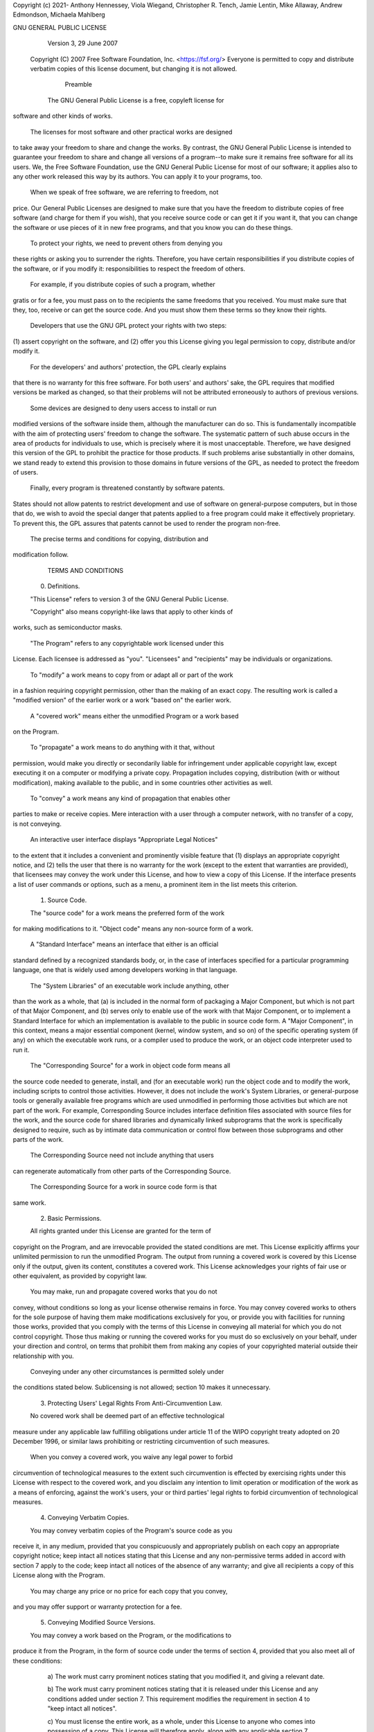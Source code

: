 Copyright (c) 2021- Anthony Hennessey, Viola Wiegand, Christopher R. Tench, Jamie Lentin, Mike Allaway, Andrew Edmondson, Michaela Mahlberg

GNU GENERAL PUBLIC LICENSE
                       Version 3, 29 June 2007

 Copyright (C) 2007 Free Software Foundation, Inc. <https://fsf.org/>
 Everyone is permitted to copy and distribute verbatim copies
 of this license document, but changing it is not allowed.

                            Preamble

  The GNU General Public License is a free, copyleft license for
software and other kinds of works.

  The licenses for most software and other practical works are designed
to take away your freedom to share and change the works.  By contrast,
the GNU General Public License is intended to guarantee your freedom to
share and change all versions of a program--to make sure it remains free
software for all its users.  We, the Free Software Foundation, use the
GNU General Public License for most of our software; it applies also to
any other work released this way by its authors.  You can apply it to
your programs, too.

  When we speak of free software, we are referring to freedom, not
price.  Our General Public Licenses are designed to make sure that you
have the freedom to distribute copies of free software (and charge for
them if you wish), that you receive source code or can get it if you
want it, that you can change the software or use pieces of it in new
free programs, and that you know you can do these things.

  To protect your rights, we need to prevent others from denying you
these rights or asking you to surrender the rights.  Therefore, you have
certain responsibilities if you distribute copies of the software, or if
you modify it: responsibilities to respect the freedom of others.

  For example, if you distribute copies of such a program, whether
gratis or for a fee, you must pass on to the recipients the same
freedoms that you received.  You must make sure that they, too, receive
or can get the source code.  And you must show them these terms so they
know their rights.

  Developers that use the GNU GPL protect your rights with two steps:
(1) assert copyright on the software, and (2) offer you this License
giving you legal permission to copy, distribute and/or modify it.

  For the developers' and authors' protection, the GPL clearly explains
that there is no warranty for this free software.  For both users' and
authors' sake, the GPL requires that modified versions be marked as
changed, so that their problems will not be attributed erroneously to
authors of previous versions.

  Some devices are designed to deny users access to install or run
modified versions of the software inside them, although the manufacturer
can do so.  This is fundamentally incompatible with the aim of
protecting users' freedom to change the software.  The systematic
pattern of such abuse occurs in the area of products for individuals to
use, which is precisely where it is most unacceptable.  Therefore, we
have designed this version of the GPL to prohibit the practice for those
products.  If such problems arise substantially in other domains, we
stand ready to extend this provision to those domains in future versions
of the GPL, as needed to protect the freedom of users.

  Finally, every program is threatened constantly by software patents.
States should not allow patents to restrict development and use of
software on general-purpose computers, but in those that do, we wish to
avoid the special danger that patents applied to a free program could
make it effectively proprietary.  To prevent this, the GPL assures that
patents cannot be used to render the program non-free.

  The precise terms and conditions for copying, distribution and
modification follow.

                       TERMS AND CONDITIONS

  0. Definitions.

  "This License" refers to version 3 of the GNU General Public License.

  "Copyright" also means copyright-like laws that apply to other kinds of
works, such as semiconductor masks.

  "The Program" refers to any copyrightable work licensed under this
License.  Each licensee is addressed as "you".  "Licensees" and
"recipients" may be individuals or organizations.

  To "modify" a work means to copy from or adapt all or part of the work
in a fashion requiring copyright permission, other than the making of an
exact copy.  The resulting work is called a "modified version" of the
earlier work or a work "based on" the earlier work.

  A "covered work" means either the unmodified Program or a work based
on the Program.

  To "propagate" a work means to do anything with it that, without
permission, would make you directly or secondarily liable for
infringement under applicable copyright law, except executing it on a
computer or modifying a private copy.  Propagation includes copying,
distribution (with or without modification), making available to the
public, and in some countries other activities as well.

  To "convey" a work means any kind of propagation that enables other
parties to make or receive copies.  Mere interaction with a user through
a computer network, with no transfer of a copy, is not conveying.

  An interactive user interface displays "Appropriate Legal Notices"
to the extent that it includes a convenient and prominently visible
feature that (1) displays an appropriate copyright notice, and (2)
tells the user that there is no warranty for the work (except to the
extent that warranties are provided), that licensees may convey the
work under this License, and how to view a copy of this License.  If
the interface presents a list of user commands or options, such as a
menu, a prominent item in the list meets this criterion.

  1. Source Code.

  The "source code" for a work means the preferred form of the work
for making modifications to it.  "Object code" means any non-source
form of a work.

  A "Standard Interface" means an interface that either is an official
standard defined by a recognized standards body, or, in the case of
interfaces specified for a particular programming language, one that
is widely used among developers working in that language.

  The "System Libraries" of an executable work include anything, other
than the work as a whole, that (a) is included in the normal form of
packaging a Major Component, but which is not part of that Major
Component, and (b) serves only to enable use of the work with that
Major Component, or to implement a Standard Interface for which an
implementation is available to the public in source code form.  A
"Major Component", in this context, means a major essential component
(kernel, window system, and so on) of the specific operating system
(if any) on which the executable work runs, or a compiler used to
produce the work, or an object code interpreter used to run it.

  The "Corresponding Source" for a work in object code form means all
the source code needed to generate, install, and (for an executable
work) run the object code and to modify the work, including scripts to
control those activities.  However, it does not include the work's
System Libraries, or general-purpose tools or generally available free
programs which are used unmodified in performing those activities but
which are not part of the work.  For example, Corresponding Source
includes interface definition files associated with source files for
the work, and the source code for shared libraries and dynamically
linked subprograms that the work is specifically designed to require,
such as by intimate data communication or control flow between those
subprograms and other parts of the work.

  The Corresponding Source need not include anything that users
can regenerate automatically from other parts of the Corresponding
Source.

  The Corresponding Source for a work in source code form is that
same work.

  2. Basic Permissions.

  All rights granted under this License are granted for the term of
copyright on the Program, and are irrevocable provided the stated
conditions are met.  This License explicitly affirms your unlimited
permission to run the unmodified Program.  The output from running a
covered work is covered by this License only if the output, given its
content, constitutes a covered work.  This License acknowledges your
rights of fair use or other equivalent, as provided by copyright law.

  You may make, run and propagate covered works that you do not
convey, without conditions so long as your license otherwise remains
in force.  You may convey covered works to others for the sole purpose
of having them make modifications exclusively for you, or provide you
with facilities for running those works, provided that you comply with
the terms of this License in conveying all material for which you do
not control copyright.  Those thus making or running the covered works
for you must do so exclusively on your behalf, under your direction
and control, on terms that prohibit them from making any copies of
your copyrighted material outside their relationship with you.

  Conveying under any other circumstances is permitted solely under
the conditions stated below.  Sublicensing is not allowed; section 10
makes it unnecessary.

  3. Protecting Users' Legal Rights From Anti-Circumvention Law.

  No covered work shall be deemed part of an effective technological
measure under any applicable law fulfilling obligations under article
11 of the WIPO copyright treaty adopted on 20 December 1996, or
similar laws prohibiting or restricting circumvention of such
measures.

  When you convey a covered work, you waive any legal power to forbid
circumvention of technological measures to the extent such circumvention
is effected by exercising rights under this License with respect to
the covered work, and you disclaim any intention to limit operation or
modification of the work as a means of enforcing, against the work's
users, your or third parties' legal rights to forbid circumvention of
technological measures.

  4. Conveying Verbatim Copies.

  You may convey verbatim copies of the Program's source code as you
receive it, in any medium, provided that you conspicuously and
appropriately publish on each copy an appropriate copyright notice;
keep intact all notices stating that this License and any
non-permissive terms added in accord with section 7 apply to the code;
keep intact all notices of the absence of any warranty; and give all
recipients a copy of this License along with the Program.

  You may charge any price or no price for each copy that you convey,
and you may offer support or warranty protection for a fee.

  5. Conveying Modified Source Versions.

  You may convey a work based on the Program, or the modifications to
produce it from the Program, in the form of source code under the
terms of section 4, provided that you also meet all of these conditions:

    a) The work must carry prominent notices stating that you modified
    it, and giving a relevant date.

    b) The work must carry prominent notices stating that it is
    released under this License and any conditions added under section
    7.  This requirement modifies the requirement in section 4 to
    "keep intact all notices".

    c) You must license the entire work, as a whole, under this
    License to anyone who comes into possession of a copy.  This
    License will therefore apply, along with any applicable section 7
    additional terms, to the whole of the work, and all its parts,
    regardless of how they are packaged.  This License gives no
    permission to license the work in any other way, but it does not
    invalidate such permission if you have separately received it.

    d) If the work has interactive user interfaces, each must display
    Appropriate Legal Notices; however, if the Program has interactive
    interfaces that do not display Appropriate Legal Notices, your
    work need not make them do so.

  A compilation of a covered work with other separate and independent
works, which are not by their nature extensions of the covered work,
and which are not combined with it such as to form a larger program,
in or on a volume of a storage or distribution medium, is called an
"aggregate" if the compilation and its resulting copyright are not
used to limit the access or legal rights of the compilation's users
beyond what the individual works permit.  Inclusion of a covered work
in an aggregate does not cause this License to apply to the other
parts of the aggregate.

  6. Conveying Non-Source Forms.

  You may convey a covered work in object code form under the terms
of sections 4 and 5, provided that you also convey the
machine-readable Corresponding Source under the terms of this License,
in one of these ways:

    a) Convey the object code in, or embodied in, a physical product
    (including a physical distribution medium), accompanied by the
    Corresponding Source fixed on a durable physical medium
    customarily used for software interchange.

    b) Convey the object code in, or embodied in, a physical product
    (including a physical distribution medium), accompanied by a
    written offer, valid for at least three years and valid for as
    long as you offer spare parts or customer support for that product
    model, to give anyone who possesses the object code either (1) a
    copy of the Corresponding Source for all the software in the
    product that is covered by this License, on a durable physical
    medium customarily used for software interchange, for a price no
    more than your reasonable cost of physically performing this
    conveying of source, or (2) access to copy the
    Corresponding Source from a network server at no charge.

    c) Convey individual copies of the object code with a copy of the
    written offer to provide the Corresponding Source.  This
    alternative is allowed only occasionally and noncommercially, and
    only if you received the object code with such an offer, in accord
    with subsection 6b.

    d) Convey the object code by offering access from a designated
    place (gratis or for a charge), and offer equivalent access to the
    Corresponding Source in the same way through the same place at no
    further charge.  You need not require recipients to copy the
    Corresponding Source along with the object code.  If the place to
    copy the object code is a network server, the Corresponding Source
    may be on a different server (operated by you or a third party)
    that supports equivalent copying facilities, provided you maintain
    clear directions next to the object code saying where to find the
    Corresponding Source.  Regardless of what server hosts the
    Corresponding Source, you remain obligated to ensure that it is
    available for as long as needed to satisfy these requirements.

    e) Convey the object code using peer-to-peer transmission, provided
    you inform other peers where the object code and Corresponding
    Source of the work are being offered to the general public at no
    charge under subsection 6d.

  A separable portion of the object code, whose source code is excluded
from the Corresponding Source as a System Library, need not be
included in conveying the object code work.

  A "User Product" is either (1) a "consumer product", which means any
tangible personal property which is normally used for personal, family,
or household purposes, or (2) anything designed or sold for incorporation
into a dwelling.  In determining whether a product is a consumer product,
doubtful cases shall be resolved in favor of coverage.  For a particular
product received by a particular user, "normally used" refers to a
typical or common use of that class of product, regardless of the status
of the particular user or of the way in which the particular user
actually uses, or expects or is expected to use, the product.  A product
is a consumer product regardless of whether the product has substantial
commercial, industrial or non-consumer uses, unless such uses represent
the only significant mode of use of the product.

  "Installation Information" for a User Product means any methods,
procedures, authorization keys, or other information required to install
and execute modified versions of a covered work in that User Product from
a modified version of its Corresponding Source.  The information must
suffice to ensure that the continued functioning of the modified object
code is in no case prevented or interfered with solely because
modification has been made.

  If you convey an object code work under this section in, or with, or
specifically for use in, a User Product, and the conveying occurs as
part of a transaction in which the right of possession and use of the
User Product is transferred to the recipient in perpetuity or for a
fixed term (regardless of how the transaction is characterized), the
Corresponding Source conveyed under this section must be accompanied
by the Installation Information.  But this requirement does not apply
if neither you nor any third party retains the ability to install
modified object code on the User Product (for example, the work has
been installed in ROM).

  The requirement to provide Installation Information does not include a
requirement to continue to provide support service, warranty, or updates
for a work that has been modified or installed by the recipient, or for
the User Product in which it has been modified or installed.  Access to a
network may be denied when the modification itself materially and
adversely affects the operation of the network or violates the rules and
protocols for communication across the network.

  Corresponding Source conveyed, and Installation Information provided,
in accord with this section must be in a format that is publicly
documented (and with an implementation available to the public in
source code form), and must require no special password or key for
unpacking, reading or copying.

  7. Additional Terms.

  "Additional permissions" are terms that supplement the terms of this
License by making exceptions from one or more of its conditions.
Additional permissions that are applicable to the entire Program shall
be treated as though they were included in this License, to the extent
that they are valid under applicable law.  If additional permissions
apply only to part of the Program, that part may be used separately
under those permissions, but the entire Program remains governed by
this License without regard to the additional permissions.

  When you convey a copy of a covered work, you may at your option
remove any additional permissions from that copy, or from any part of
it.  (Additional permissions may be written to require their own
removal in certain cases when you modify the work.)  You may place
additional permissions on material, added by you to a covered work,
for which you have or can give appropriate copyright permission.

  Notwithstanding any other provision of this License, for material you
add to a covered work, you may (if authorized by the copyright holders of
that material) supplement the terms of this License with terms:

    a) Disclaiming warranty or limiting liability differently from the
    terms of sections 15 and 16 of this License; or

    b) Requiring preservation of specified reasonable legal notices or
    author attributions in that material or in the Appropriate Legal
    Notices displayed by works containing it; or

    c) Prohibiting misrepresentation of the origin of that material, or
    requiring that modified versions of such material be marked in
    reasonable ways as different from the original version; or

    d) Limiting the use for publicity purposes of names of licensors or
    authors of the material; or

    e) Declining to grant rights under trademark law for use of some
    trade names, trademarks, or service marks; or

    f) Requiring indemnification of licensors and authors of that
    material by anyone who conveys the material (or modified versions of
    it) with contractual assumptions of liability to the recipient, for
    any liability that these contractual assumptions directly impose on
    those licensors and authors.

  All other non-permissive additional terms are considered "further
restrictions" within the meaning of section 10.  If the Program as you
received it, or any part of it, contains a notice stating that it is
governed by this License along with a term that is a further
restriction, you may remove that term.  If a license document contains
a further restriction but permits relicensing or conveying under this
License, you may add to a covered work material governed by the terms
of that license document, provided that the further restriction does
not survive such relicensing or conveying.

  If you add terms to a covered work in accord with this section, you
must place, in the relevant source files, a statement of the
additional terms that apply to those files, or a notice indicating
where to find the applicable terms.

  Additional terms, permissive or non-permissive, may be stated in the
form of a separately written license, or stated as exceptions;
the above requirements apply either way.

  8. Termination.

  You may not propagate or modify a covered work except as expressly
provided under this License.  Any attempt otherwise to propagate or
modify it is void, and will automatically terminate your rights under
this License (including any patent licenses granted under the third
paragraph of section 11).

  However, if you cease all violation of this License, then your
license from a particular copyright holder is reinstated (a)
provisionally, unless and until the copyright holder explicitly and
finally terminates your license, and (b) permanently, if the copyright
holder fails to notify you of the violation by some reasonable means
prior to 60 days after the cessation.

  Moreover, your license from a particular copyright holder is
reinstated permanently if the copyright holder notifies you of the
violation by some reasonable means, this is the first time you have
received notice of violation of this License (for any work) from that
copyright holder, and you cure the violation prior to 30 days after
your receipt of the notice.

  Termination of your rights under this section does not terminate the
licenses of parties who have received copies or rights from you under
this License.  If your rights have been terminated and not permanently
reinstated, you do not qualify to receive new licenses for the same
material under section 10.

  9. Acceptance Not Required for Having Copies.

  You are not required to accept this License in order to receive or
run a copy of the Program.  Ancillary propagation of a covered work
occurring solely as a consequence of using peer-to-peer transmission
to receive a copy likewise does not require acceptance.  However,
nothing other than this License grants you permission to propagate or
modify any covered work.  These actions infringe copyright if you do
not accept this License.  Therefore, by modifying or propagating a
covered work, you indicate your acceptance of this License to do so.

  10. Automatic Licensing of Downstream Recipients.

  Each time you convey a covered work, the recipient automatically
receives a license from the original licensors, to run, modify and
propagate that work, subject to this License.  You are not responsible
for enforcing compliance by third parties with this License.

  An "entity transaction" is a transaction transferring control of an
organization, or substantially all assets of one, or subdividing an
organization, or merging organizations.  If propagation of a covered
work results from an entity transaction, each party to that
transaction who receives a copy of the work also receives whatever
licenses to the work the party's predecessor in interest had or could
give under the previous paragraph, plus a right to possession of the
Corresponding Source of the work from the predecessor in interest, if
the predecessor has it or can get it with reasonable efforts.

  You may not impose any further restrictions on the exercise of the
rights granted or affirmed under this License.  For example, you may
not impose a license fee, royalty, or other charge for exercise of
rights granted under this License, and you may not initiate litigation
(including a cross-claim or counterclaim in a lawsuit) alleging that
any patent claim is infringed by making, using, selling, offering for
sale, or importing the Program or any portion of it.

  11. Patents.

  A "contributor" is a copyright holder who authorizes use under this
License of the Program or a work on which the Program is based.  The
work thus licensed is called the contributor's "contributor version".

  A contributor's "essential patent claims" are all patent claims
owned or controlled by the contributor, whether already acquired or
hereafter acquired, that would be infringed by some manner, permitted
by this License, of making, using, or selling its contributor version,
but do not include claims that would be infringed only as a
consequence of further modification of the contributor version.  For
purposes of this definition, "control" includes the right to grant
patent sublicenses in a manner consistent with the requirements of
this License.

  Each contributor grants you a non-exclusive, worldwide, royalty-free
patent license under the contributor's essential patent claims, to
make, use, sell, offer for sale, import and otherwise run, modify and
propagate the contents of its contributor version.

  In the following three paragraphs, a "patent license" is any express
agreement or commitment, however denominated, not to enforce a patent
(such as an express permission to practice a patent or covenant not to
sue for patent infringement).  To "grant" such a patent license to a
party means to make such an agreement or commitment not to enforce a
patent against the party.

  If you convey a covered work, knowingly relying on a patent license,
and the Corresponding Source of the work is not available for anyone
to copy, free of charge and under the terms of this License, through a
publicly available network server or other readily accessible means,
then you must either (1) cause the Corresponding Source to be so
available, or (2) arrange to deprive yourself of the benefit of the
patent license for this particular work, or (3) arrange, in a manner
consistent with the requirements of this License, to extend the patent
license to downstream recipients.  "Knowingly relying" means you have
actual knowledge that, but for the patent license, your conveying the
covered work in a country, or your recipient's use of the covered work
in a country, would infringe one or more identifiable patents in that
country that you have reason to believe are valid.

  If, pursuant to or in connection with a single transaction or
arrangement, you convey, or propagate by procuring conveyance of, a
covered work, and grant a patent license to some of the parties
receiving the covered work authorizing them to use, propagate, modify
or convey a specific copy of the covered work, then the patent license
you grant is automatically extended to all recipients of the covered
work and works based on it.

  A patent license is "discriminatory" if it does not include within
the scope of its coverage, prohibits the exercise of, or is
conditioned on the non-exercise of one or more of the rights that are
specifically granted under this License.  You may not convey a covered
work if you are a party to an arrangement with a third party that is
in the business of distributing software, under which you make payment
to the third party based on the extent of your activity of conveying
the work, and under which the third party grants, to any of the
parties who would receive the covered work from you, a discriminatory
patent license (a) in connection with copies of the covered work
conveyed by you (or copies made from those copies), or (b) primarily
for and in connection with specific products or compilations that
contain the covered work, unless you entered into that arrangement,
or that patent license was granted, prior to 28 March 2007.

  Nothing in this License shall be construed as excluding or limiting
any implied license or other defenses to infringement that may
otherwise be available to you under applicable patent law.

  12. No Surrender of Others' Freedom.

  If conditions are imposed on you (whether by court order, agreement or
otherwise) that contradict the conditions of this License, they do not
excuse you from the conditions of this License.  If you cannot convey a
covered work so as to satisfy simultaneously your obligations under this
License and any other pertinent obligations, then as a consequence you may
not convey it at all.  For example, if you agree to terms that obligate you
to collect a royalty for further conveying from those to whom you convey
the Program, the only way you could satisfy both those terms and this
License would be to refrain entirely from conveying the Program.

  13. Use with the GNU Affero General Public License.

  Notwithstanding any other provision of this License, you have
permission to link or combine any covered work with a work licensed
under version 3 of the GNU Affero General Public License into a single
combined work, and to convey the resulting work.  The terms of this
License will continue to apply to the part which is the covered work,
but the special requirements of the GNU Affero General Public License,
section 13, concerning interaction through a network will apply to the
combination as such.

  14. Revised Versions of this License.

  The Free Software Foundation may publish revised and/or new versions of
the GNU General Public License from time to time.  Such new versions will
be similar in spirit to the present version, but may differ in detail to
address new problems or concerns.

  Each version is given a distinguishing version number.  If the
Program specifies that a certain numbered version of the GNU General
Public License "or any later version" applies to it, you have the
option of following the terms and conditions either of that numbered
version or of any later version published by the Free Software
Foundation.  If the Program does not specify a version number of the
GNU General Public License, you may choose any version ever published
by the Free Software Foundation.

  If the Program specifies that a proxy can decide which future
versions of the GNU General Public License can be used, that proxy's
public statement of acceptance of a version permanently authorizes you
to choose that version for the Program.

  Later license versions may give you additional or different
permissions.  However, no additional obligations are imposed on any
author or copyright holder as a result of your choosing to follow a
later version.

  15. Disclaimer of Warranty.

  THERE IS NO WARRANTY FOR THE PROGRAM, TO THE EXTENT PERMITTED BY
APPLICABLE LAW.  EXCEPT WHEN OTHERWISE STATED IN WRITING THE COPYRIGHT
HOLDERS AND/OR OTHER PARTIES PROVIDE THE PROGRAM "AS IS" WITHOUT WARRANTY
OF ANY KIND, EITHER EXPRESSED OR IMPLIED, INCLUDING, BUT NOT LIMITED TO,
THE IMPLIED WARRANTIES OF MERCHANTABILITY AND FITNESS FOR A PARTICULAR
PURPOSE.  THE ENTIRE RISK AS TO THE QUALITY AND PERFORMANCE OF THE PROGRAM
IS WITH YOU.  SHOULD THE PROGRAM PROVE DEFECTIVE, YOU ASSUME THE COST OF
ALL NECESSARY SERVICING, REPAIR OR CORRECTION.

  16. Limitation of Liability.

  IN NO EVENT UNLESS REQUIRED BY APPLICABLE LAW OR AGREED TO IN WRITING
WILL ANY COPYRIGHT HOLDER, OR ANY OTHER PARTY WHO MODIFIES AND/OR CONVEYS
THE PROGRAM AS PERMITTED ABOVE, BE LIABLE TO YOU FOR DAMAGES, INCLUDING ANY
GENERAL, SPECIAL, INCIDENTAL OR CONSEQUENTIAL DAMAGES ARISING OUT OF THE
USE OR INABILITY TO USE THE PROGRAM (INCLUDING BUT NOT LIMITED TO LOSS OF
DATA OR DATA BEING RENDERED INACCURATE OR LOSSES SUSTAINED BY YOU OR THIRD
PARTIES OR A FAILURE OF THE PROGRAM TO OPERATE WITH ANY OTHER PROGRAMS),
EVEN IF SUCH HOLDER OR OTHER PARTY HAS BEEN ADVISED OF THE POSSIBILITY OF
SUCH DAMAGES.

  17. Interpretation of Sections 15 and 16.

  If the disclaimer of warranty and limitation of liability provided
above cannot be given local legal effect according to their terms,
reviewing courts shall apply local law that most closely approximates
an absolute waiver of all civil liability in connection with the
Program, unless a warranty or assumption of liability accompanies a
copy of the Program in return for a fee.

                     END OF TERMS AND CONDITIONS

            How to Apply These Terms to Your New Programs

  If you develop a new program, and you want it to be of the greatest
possible use to the public, the best way to achieve this is to make it
free software which everyone can redistribute and change under these terms.

  To do so, attach the following notices to the program.  It is safest
to attach them to the start of each source file to most effectively
state the exclusion of warranty; and each file should have at least
the "copyright" line and a pointer to where the full notice is found.

    <one line to give the program's name and a brief idea of what it does.>
    Copyright (C) <year>  <name of author>

    This program is free software: you can redistribute it and/or modify
    it under the terms of the GNU General Public License as published by
    the Free Software Foundation, either version 3 of the License, or
    (at your option) any later version.

    This program is distributed in the hope that it will be useful,
    but WITHOUT ANY WARRANTY; without even the implied warranty of
    MERCHANTABILITY or FITNESS FOR A PARTICULAR PURPOSE.  See the
    GNU General Public License for more details.

    You should have received a copy of the GNU General Public License
    along with this program.  If not, see <https://www.gnu.org/licenses/>.

Also add information on how to contact you by electronic and paper mail.

  If the program does terminal interaction, make it output a short
notice like this when it starts in an interactive mode:

    <program>  Copyright (C) <year>  <name of author>
    This program comes with ABSOLUTELY NO WARRANTY; for details type `show w'.
    This is free software, and you are welcome to redistribute it
    under certain conditions; type `show c' for details.

The hypothetical commands `show w' and `show c' should show the appropriate
parts of the General Public License.  Of course, your program's commands
might be different; for a GUI interface, you would use an "about box".

  You should also get your employer (if you work as a programmer) or school,
if any, to sign a "copyright disclaimer" for the program, if necessary.
For more information on this, and how to apply and follow the GNU GPL, see
<https://www.gnu.org/licenses/>.

  The GNU General Public License does not permit incorporating your program
into proprietary programs.  If your program is a subroutine library, you
may consider it more useful to permit linking proprietary applications with
the library.  If this is what you want to do, use the GNU Lesser General
Public License instead of this License.  But first, please read
<https://www.gnu.org/licenses/why-not-lgpl.html>.
